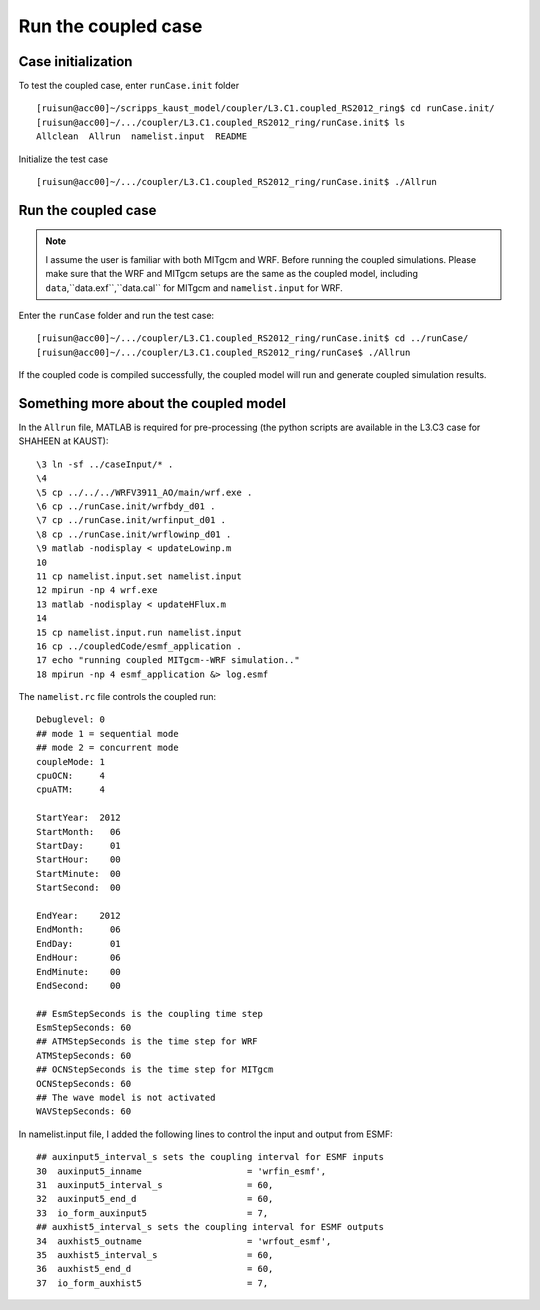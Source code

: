 .. _test_cpl:

####################
Run the coupled case
####################

Case initialization
===================

To test the coupled case, enter ``runCase.init`` folder ::

  [ruisun@acc00]~/scripps_kaust_model/coupler/L3.C1.coupled_RS2012_ring$ cd runCase.init/
  [ruisun@acc00]~/.../coupler/L3.C1.coupled_RS2012_ring/runCase.init$ ls
  Allclean  Allrun  namelist.input  README

Initialize the test case ::

  [ruisun@acc00]~/.../coupler/L3.C1.coupled_RS2012_ring/runCase.init$ ./Allrun

Run the coupled case
====================

.. note::
   I assume the user is familiar with both MITgcm and WRF. Before running the
   coupled simulations. Please make sure that the WRF and MITgcm setups are the
   same as the coupled model, including ``data``,``data.exf``,``data.cal`` for
   MITgcm and ``namelist.input`` for WRF.

Enter the ``runCase`` folder and run the test case::

  [ruisun@acc00]~/.../coupler/L3.C1.coupled_RS2012_ring/runCase.init$ cd ../runCase/
  [ruisun@acc00]~/.../coupler/L3.C1.coupled_RS2012_ring/runCase$ ./Allrun

If the coupled code is compiled successfully, the coupled model will run and
generate coupled simulation results.

Something more about the coupled model
======================================

In the ``Allrun`` file, MATLAB is required for pre-processing (the python scripts
are available in the L3.C3 case for SHAHEEN at KAUST)::

  \3 ln -sf ../caseInput/* .
  \4 
  \5 cp ../../../WRFV3911_AO/main/wrf.exe .
  \6 cp ../runCase.init/wrfbdy_d01 . 
  \7 cp ../runCase.init/wrfinput_d01 .
  \8 cp ../runCase.init/wrflowinp_d01 .
  \9 matlab -nodisplay < updateLowinp.m
  10 
  11 cp namelist.input.set namelist.input
  12 mpirun -np 4 wrf.exe
  13 matlab -nodisplay < updateHFlux.m
  14 
  15 cp namelist.input.run namelist.input
  16 cp ../coupledCode/esmf_application .
  17 echo "running coupled MITgcm--WRF simulation.."
  18 mpirun -np 4 esmf_application &> log.esmf

The ``namelist.rc`` file controls the coupled run::

  Debuglevel: 0
  ## mode 1 = sequential mode
  ## mode 2 = concurrent mode
  coupleMode: 1
  cpuOCN:     4
  cpuATM:     4
  
  StartYear:  2012
  StartMonth:   06
  StartDay:     01
  StartHour:    00
  StartMinute:  00
  StartSecond:  00
  
  EndYear:    2012
  EndMonth:     06
  EndDay:       01
  EndHour:      06
  EndMinute:    00
  EndSecond:    00
  
  ## EsmStepSeconds is the coupling time step
  EsmStepSeconds: 60
  ## ATMStepSeconds is the time step for WRF
  ATMStepSeconds: 60
  ## OCNStepSeconds is the time step for MITgcm
  OCNStepSeconds: 60
  ## The wave model is not activated
  WAVStepSeconds: 60

In namelist.input file, I added the following lines to control the input and output from ESMF::

  ## auxinput5_interval_s sets the coupling interval for ESMF inputs
  30  auxinput5_inname                    = 'wrfin_esmf',
  31  auxinput5_interval_s                = 60,
  32  auxinput5_end_d                     = 60,
  33  io_form_auxinput5                   = 7,
  ## auxhist5_interval_s sets the coupling interval for ESMF outputs
  34  auxhist5_outname                    = 'wrfout_esmf',
  35  auxhist5_interval_s                 = 60,
  36  auxhist5_end_d                      = 60,
  37  io_form_auxhist5                    = 7,

